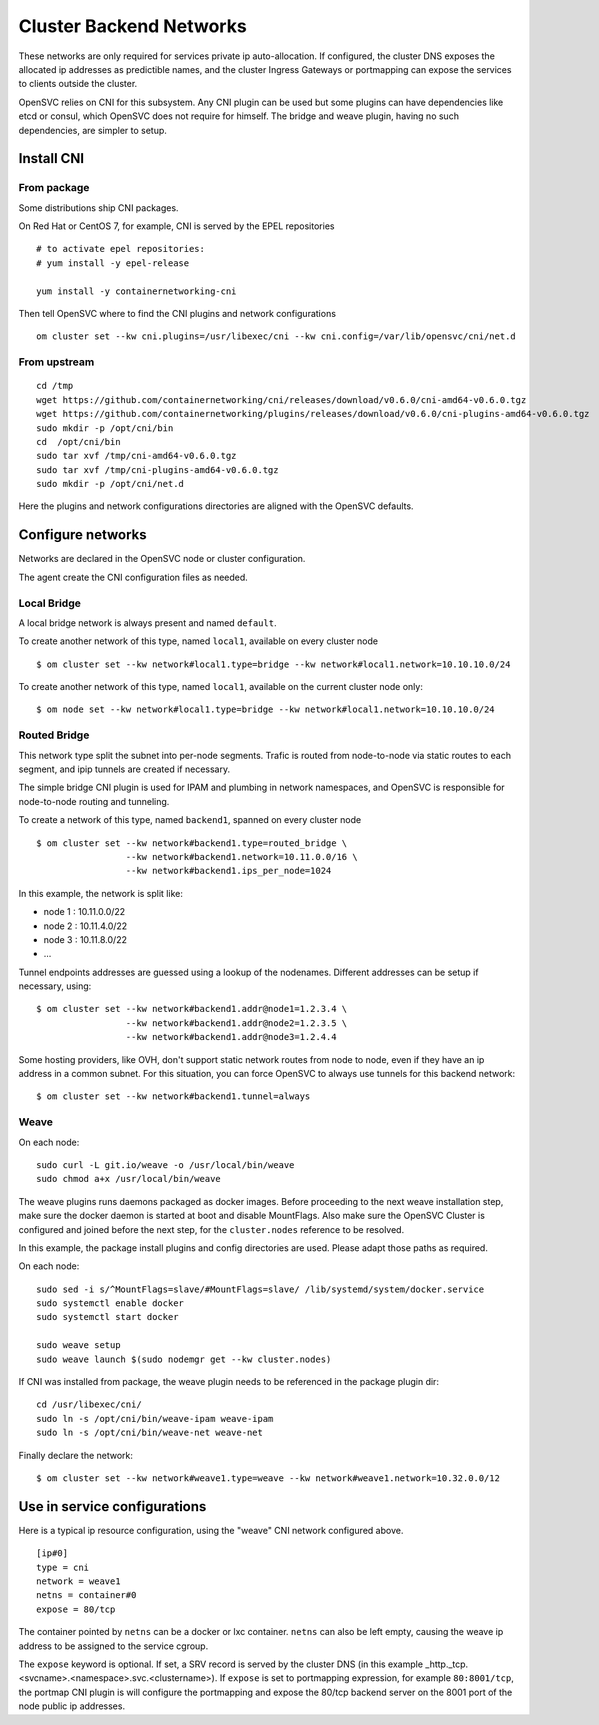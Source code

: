.. _agent.cni:

Cluster Backend Networks
************************

These networks are only required for services private ip auto-allocation. If configured, the cluster DNS exposes the allocated ip addresses as predictible names, and the cluster Ingress Gateways or portmapping can expose the services to clients outside the cluster.

OpenSVC relies on CNI for this subsystem. Any CNI plugin can be used but some plugins can have dependencies like etcd or consul, which OpenSVC does not require for himself. The bridge and weave plugin, having no such dependencies, are simpler to setup.

Install CNI
===========

From package
------------

Some distributions ship CNI packages.

On Red Hat or CentOS 7, for example, CNI is served by the EPEL repositories ::

	# to activate epel repositories:
	# yum install -y epel-release

	yum install -y containernetworking-cni

Then tell OpenSVC where to find the CNI plugins and network configurations ::

	om cluster set --kw cni.plugins=/usr/libexec/cni --kw cni.config=/var/lib/opensvc/cni/net.d

From upstream
-------------

::

	cd /tmp
	wget https://github.com/containernetworking/cni/releases/download/v0.6.0/cni-amd64-v0.6.0.tgz
	wget https://github.com/containernetworking/plugins/releases/download/v0.6.0/cni-plugins-amd64-v0.6.0.tgz
	sudo mkdir -p /opt/cni/bin
	cd  /opt/cni/bin
	sudo tar xvf /tmp/cni-amd64-v0.6.0.tgz
	sudo tar xvf /tmp/cni-plugins-amd64-v0.6.0.tgz
	sudo mkdir -p /opt/cni/net.d

Here the plugins and network configurations directories are aligned with the OpenSVC defaults.


Configure networks
==================

Networks are declared in the OpenSVC node or cluster configuration.

The agent create the CNI configuration files as needed.

Local Bridge
------------

A local bridge network is always present and named ``default``.

To create another network of this type, named ``local1``, available on every cluster node ::

	$ om cluster set --kw network#local1.type=bridge --kw network#local1.network=10.10.10.0/24

To create another network of this type, named ``local1``, available on the current cluster node only::

	$ om node set --kw network#local1.type=bridge --kw network#local1.network=10.10.10.0/24

Routed Bridge
-------------

This network type split the subnet into per-node segments. Trafic is routed from node-to-node via static routes to each segment, and ipip tunnels are created if necessary.

The simple bridge CNI plugin is used for IPAM and plumbing in network namespaces, and OpenSVC is responsible for node-to-node routing and tunneling.

To create a network of this type, named ``backend1``, spanned on every cluster node ::

	$ om cluster set --kw network#backend1.type=routed_bridge \
	                 --kw network#backend1.network=10.11.0.0/16 \
	                 --kw network#backend1.ips_per_node=1024

In this example, the network is split like:

* node 1 : 10.11.0.0/22
* node 2 : 10.11.4.0/22
* node 3 : 10.11.8.0/22
* ...

Tunnel endpoints addresses are guessed using a lookup of the nodenames. Different addresses can be setup if necessary, using::

	$ om cluster set --kw network#backend1.addr@node1=1.2.3.4 \
	                 --kw network#backend1.addr@node2=1.2.3.5 \
	                 --kw network#backend1.addr@node3=1.2.4.4

Some hosting providers, like OVH, don't support static network routes from node to node, even if they have an ip address in a common subnet. For this situation, you can force OpenSVC to always use tunnels for this backend network::

	$ om cluster set --kw network#backend1.tunnel=always

Weave
-----

On each node::

	sudo curl -L git.io/weave -o /usr/local/bin/weave
	sudo chmod a+x /usr/local/bin/weave

The weave plugins runs daemons packaged as docker images. Before proceeding to the next weave installation step, make sure the docker daemon is started at boot and disable MountFlags.
Also make sure the OpenSVC Cluster is configured and joined before the next step, for the ``cluster.nodes`` reference to be resolved.

In this example, the package install plugins and config directories are used. Please adapt those paths as required.

On each node::

	sudo sed -i s/^MountFlags=slave/#MountFlags=slave/ /lib/systemd/system/docker.service
	sudo systemctl enable docker
	sudo systemctl start docker

	sudo weave setup
	sudo weave launch $(sudo nodemgr get --kw cluster.nodes)

If CNI was installed from package, the weave plugin needs to be referenced in the package plugin dir::

	cd /usr/libexec/cni/
	sudo ln -s /opt/cni/bin/weave-ipam weave-ipam
	sudo ln -s /opt/cni/bin/weave-net weave-net

Finally declare the network::

	$ om cluster set --kw network#weave1.type=weave --kw network#weave1.network=10.32.0.0/12

Use in service configurations
=============================

Here is a typical ip resource configuration, using the "weave" CNI network configured above.

::

	[ip#0]
	type = cni
	network = weave1
	netns = container#0
	expose = 80/tcp

The container pointed by ``netns`` can be a docker or lxc container. ``netns`` can also be left empty, causing the weave ip address to be assigned to the service cgroup.

The ``expose`` keyword is optional. If set, a SRV record is served by the cluster DNS (in this example _http._tcp.<svcname>.<namespace>.svc.<clustername>). If ``expose`` is set to portmapping expression, for example ``80:8001/tcp``, the portmap CNI plugin is will configure the portmapping and expose the 80/tcp backend server on the 8001 port of the node public ip addresses.


